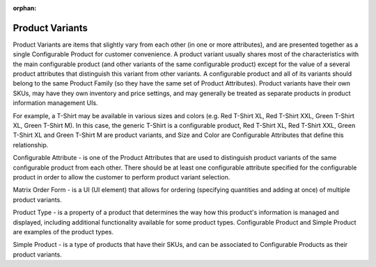 :orphan:

.. _products--products--product variants:

Product Variants
================

.. begin

Product Variants are items that slightly vary from each other (in one or more attributes), and are presented together as a single Configurable Product for customer convenience. A product variant usually shares most of the characteristics with the main configurable product (and other variants of the same configurable product) except for the value of a several product attributes that distinguish this variant from other variants. A configurable product and all of its variants should belong to the same Product Family (so they have the same set of Product Attributes). Product variants have their own SKUs, may have they own inventory and price settings, and may generally be treated as separate products in product information management UIs.

For example, a T-Shirt may be available in various sizes and colors (e.g. Red T-Shirt XL, Red T-Shirt XXL, Green T-Shirt XL, Green T-Shirt M). In this case, the generic T-Shirt is a configurable product, Red T-Shirt XL, Red T-Shirt XXL, Green T-Shirt XL and Green T-Shirt M are product variants, and Size and Color are Configurable Attributes that define this relationship.

Configurable Attribute - is one of the Product Attributes that are used to distinguish product variants of the same configurable product from each other. There should be at least one configurable attribute specified for the configurable product in order to allow the customer to perform product variant selection.

Matrix Order Form - is a UI (UI element) that allows for ordering (specifying quantities and adding at once) of multiple product variants.

Product Type - is a property of a product that determines the way how this product's information is managed and displayed, including additional functionality available for some product types. Configurable Product and Simple Product are examples of the product types.

Simple Product - is a type of products that have their SKUs, and can be associated to Configurable Products as their product variants.